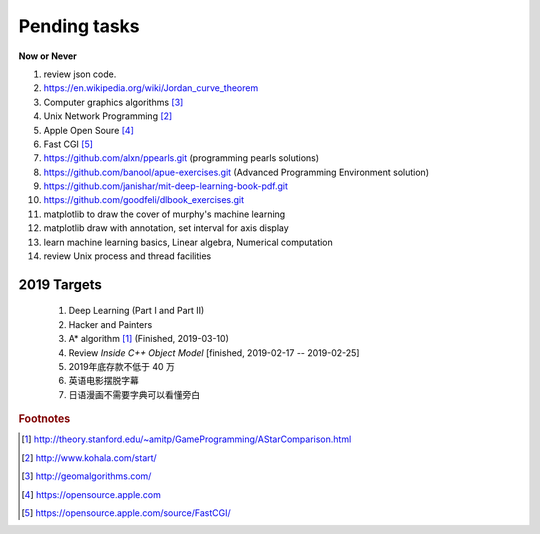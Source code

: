 *************
Pending tasks
*************

**Now or Never**

#. review json code.

#. https://en.wikipedia.org/wiki/Jordan_curve_theorem

#. Computer graphics algorithms [#geomatric_alg]_
#. Unix Network Programming [#unix_network_programming]_
#. Apple Open Soure [#apple_opensource]_
#. Fast CGI [#fastcgi]_

#. https://github.com/alxn/ppearls.git (programming pearls solutions)
#. https://github.com/banool/apue-exercises.git (Advanced Programming Environment solution)

#. https://github.com/janishar/mit-deep-learning-book-pdf.git
#. https://github.com/goodfeli/dlbook_exercises.git
   
#. matplotlib to draw the cover of murphy's machine learning
#. matplotlib draw with annotation, set interval for axis display
#. learn machine learning basics, Linear algebra, Numerical computation
#. review Unix process and thread facilities
   

2019 Targets
============

    #. Deep Learning (Part I and Part II)
    #. Hacker and Painters
    #. A* algorithm [#a_star_algorithm]_ (Finished, 2019-03-10)
    #. Review *Inside C++ Object Model* [finished, 2019-02-17 -- 2019-02-25]
    #. 2019年底存款不低于 40 万
    #. 英语电影摆脱字幕
    #. 日语漫画不需要字典可以看懂旁白
    

.. rubric:: Footnotes

.. [#a_star_algorithm] http://theory.stanford.edu/~amitp/GameProgramming/AStarComparison.html
.. [#unix_network_programming] http://www.kohala.com/start/ 
.. [#geomatric_alg] http://geomalgorithms.com/
.. [#apple_opensource] https://opensource.apple.com
.. [#fastcgi] https://opensource.apple.com/source/FastCGI/